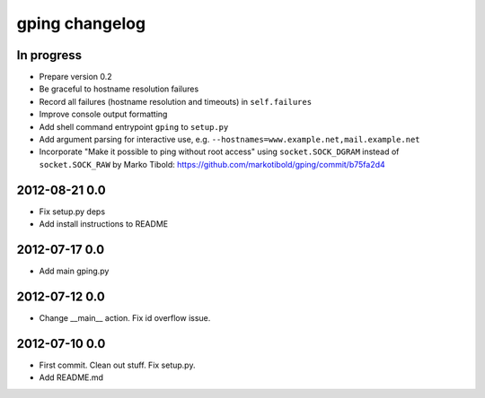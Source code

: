 ***************
gping changelog
***************

In progress
===========
- Prepare version 0.2
- Be graceful to hostname resolution failures
- Record all failures (hostname resolution and timeouts) in ``self.failures``
- Improve console output formatting
- Add shell command entrypoint ``gping`` to ``setup.py``
- Add argument parsing for interactive use, e.g. ``--hostnames=www.example.net,mail.example.net``
- Incorporate "Make it possible to ping without root access" using ``socket.SOCK_DGRAM`` instead of ``socket.SOCK_RAW``
  by Marko Tibold: https://github.com/markotibold/gping/commit/b75fa2d4

2012-08-21 0.0
==============
- Fix setup.py deps
- Add install instructions to README

2012-07-17 0.0
==============
- Add main gping.py

2012-07-12 0.0
==============
- Change __main__ action. Fix id overflow issue.

2012-07-10 0.0
==============
- First commit. Clean out stuff. Fix setup.py.
- Add README.md
